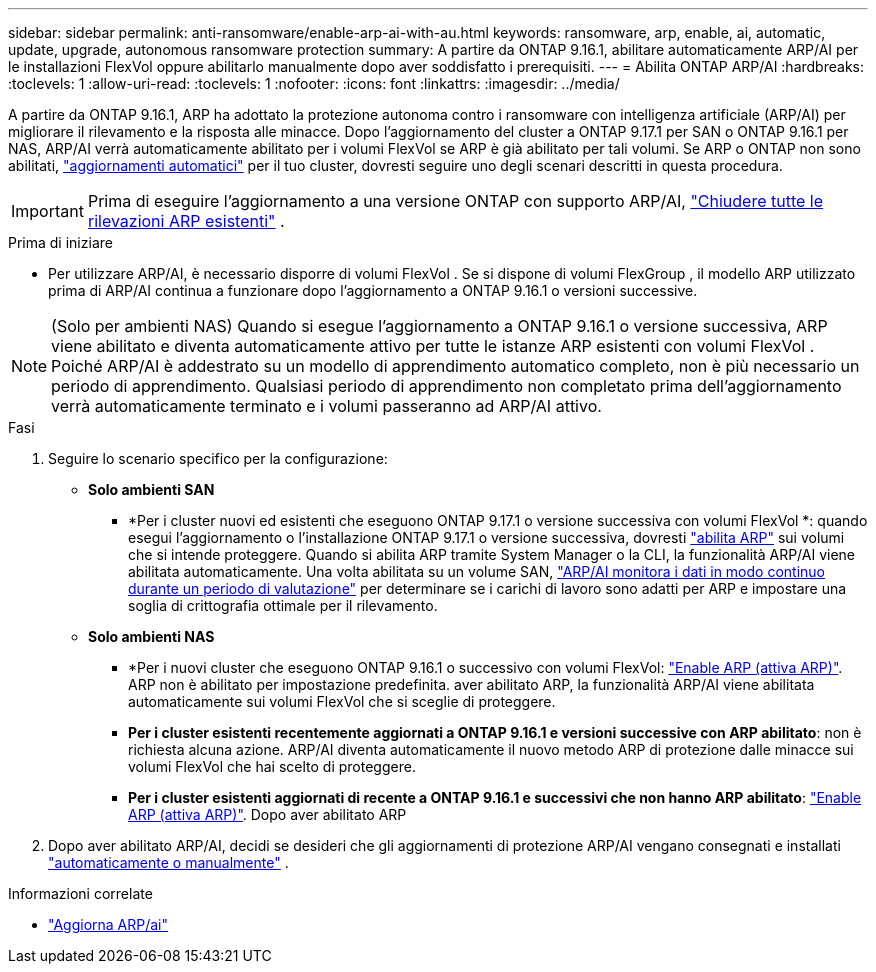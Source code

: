 ---
sidebar: sidebar 
permalink: anti-ransomware/enable-arp-ai-with-au.html 
keywords: ransomware, arp, enable, ai, automatic, update, upgrade, autonomous ransomware protection 
summary: A partire da ONTAP 9.16.1, abilitare automaticamente ARP/AI per le installazioni FlexVol oppure abilitarlo manualmente dopo aver soddisfatto i prerequisiti. 
---
= Abilita ONTAP ARP/AI
:hardbreaks:
:toclevels: 1
:allow-uri-read: 
:toclevels: 1
:nofooter: 
:icons: font
:linkattrs: 
:imagesdir: ../media/


[role="lead"]
A partire da ONTAP 9.16.1, ARP ha adottato la protezione autonoma contro i ransomware con intelligenza artificiale (ARP/AI) per migliorare il rilevamento e la risposta alle minacce. Dopo l'aggiornamento del cluster a ONTAP 9.17.1 per SAN o ONTAP 9.16.1 per NAS, ARP/AI verrà automaticamente abilitato per i volumi FlexVol se ARP è già abilitato per tali volumi. Se ARP o ONTAP non sono abilitati, link:../update/enable-automatic-updates-task.html["aggiornamenti automatici"] per il tuo cluster, dovresti seguire uno degli scenari descritti in questa procedura.


IMPORTANT: Prima di eseguire l'aggiornamento a una versione ONTAP con supporto ARP/AI, link:../upgrade/arp-warning-clear.html["Chiudere tutte le rilevazioni ARP esistenti"] .

.Prima di iniziare
* Per utilizzare ARP/AI, è necessario disporre di volumi FlexVol . Se si dispone di volumi FlexGroup , il modello ARP utilizzato prima di ARP/AI continua a funzionare dopo l'aggiornamento a ONTAP 9.16.1 o versioni successive.



NOTE: (Solo per ambienti NAS) Quando si esegue l'aggiornamento a ONTAP 9.16.1 o versione successiva, ARP viene abilitato e diventa automaticamente attivo per tutte le istanze ARP esistenti con volumi FlexVol . Poiché ARP/AI è addestrato su un modello di apprendimento automatico completo, non è più necessario un periodo di apprendimento. Qualsiasi periodo di apprendimento non completato prima dell'aggiornamento verrà automaticamente terminato e i volumi passeranno ad ARP/AI attivo.

.Fasi
. Seguire lo scenario specifico per la configurazione:
+
** *Solo ambienti SAN*
+
*** *Per i cluster nuovi ed esistenti che eseguono ONTAP 9.17.1 o versione successiva con volumi FlexVol *: quando esegui l'aggiornamento o l'installazione ONTAP 9.17.1 o versione successiva, dovresti link:enable-task.html["abilita ARP"] sui volumi che si intende proteggere. Quando si abilita ARP tramite System Manager o la CLI, la funzionalità ARP/AI viene abilitata automaticamente. Una volta abilitata su un volume SAN, link:respond-san-entropy-eval-period.html["ARP/AI monitora i dati in modo continuo durante un periodo di valutazione"] per determinare se i carichi di lavoro sono adatti per ARP e impostare una soglia di crittografia ottimale per il rilevamento.


** *Solo ambienti NAS*
+
*** *Per i nuovi cluster che eseguono ONTAP 9.16.1 o successivo con volumi FlexVol: link:enable-task.html["Enable ARP (attiva ARP)"]. ARP non è abilitato per impostazione predefinita. aver abilitato ARP, la funzionalità ARP/AI viene abilitata automaticamente sui volumi FlexVol che si sceglie di proteggere.
*** *Per i cluster esistenti recentemente aggiornati a ONTAP 9.16.1 e versioni successive con ARP abilitato*: non è richiesta alcuna azione. ARP/AI diventa automaticamente il nuovo metodo ARP di protezione dalle minacce sui volumi FlexVol che hai scelto di proteggere.
*** *Per i cluster esistenti aggiornati di recente a ONTAP 9.16.1 e successivi che non hanno ARP abilitato*: link:enable-task.html["Enable ARP (attiva ARP)"]. Dopo aver abilitato ARP




. Dopo aver abilitato ARP/AI, decidi se desideri che gli aggiornamenti di protezione ARP/AI vengano consegnati e installati link:arp-ai-automatic-updates.html["automaticamente o manualmente"] .


.Informazioni correlate
* link:arp-ai-automatic-updates.html["Aggiorna ARP/ai"]

